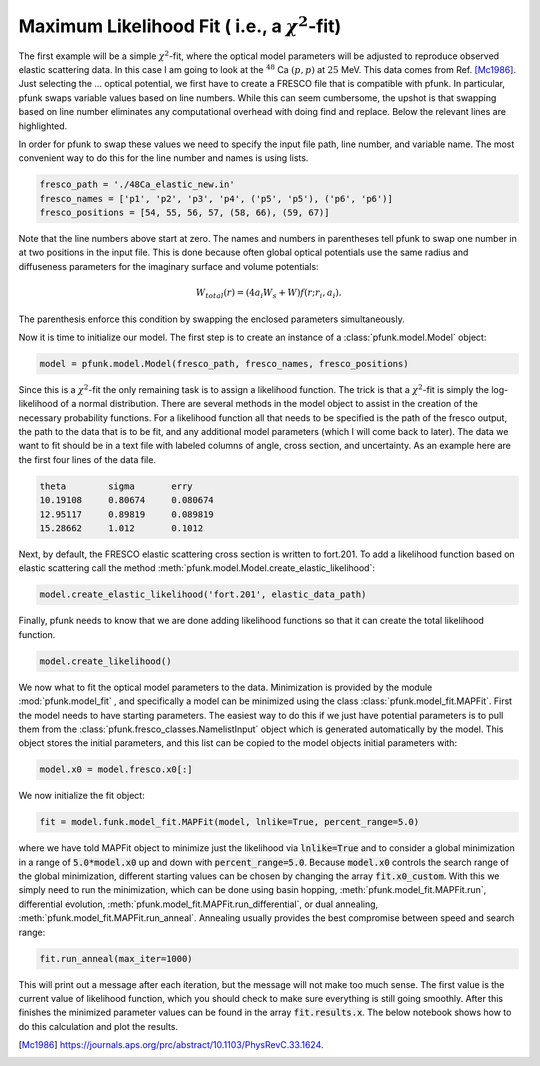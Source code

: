 Maximum Likelihood Fit ( i.e., a :math:`\chi^2`-fit)
====================================================

The first example will be a simple :math:`\chi^2`-fit, where the
optical model parameters will be adjusted to reproduce observed elastic
scattering data. In this case I am going to look at the :math:`^{48}` Ca
:math:`(p, p)` at :math:`25` MeV. This data comes from Ref. [Mc1986]_. 
Just selecting the ... optical potential, we first have to create a FRESCO
file that is compatible with pfunk. In particular, pfunk swaps variable values
based on line numbers. While this can seem cumbersome, the upshot is that
swapping based on line number eliminates any computational overhead with doing
find and replace. Below the relevant lines are highlighted.
      
.. code-block:: none
  :linenos:
  :lineno-start: 0
  :emphasize-lines: 55,56,57,58,59,60,66,67,68

     48Ca(p,p) 25.0 MeV
     NAMELIST
     &fresco
     hcm = 0.1
     rmatch = 40.0
     jtmax = 20
     absend = 0
     jump(1:6) = 0, 0, 0, 0, 0, 0
     jbord(1:6) = 0, 0, 0, 0, 0.0, 0.0
     kqmax = 1
     thmin = 0.0
     thmax = 180.0
     thinc = 1.0
     it0 = 1
     smats = 2
     xstabl = 1
     elab(1:4) = 25.0, 0, 0, 0
     nlab(1:3) = 0, 0, 0
     /

     &partition
     namep = 'p'
     massp = 1
     zp = 1
     namet = 'Ca'
     masst = 48
     zt = 20
     qval = 0.0
     pwf = .false.
     nex = 1
     /


     &states
     jp = 0.5
     bandp = 1
     cpot = 1
     jt = 0.0
     bandt = 1
     /


     &partition
     /

     &pot
     kp = 1
     at = 48
     rc = 1.25
     /

     &pot
     kp = 1
     type = 1
     p1 = 52.2
     p2 = 1.17
     p3 = 0.75
     p4 = 2.8
     p5 = 1.32
     p6 = 0.63
     /

     &pot
     kp = 1
     type = 2
     p4 = 7.6
     p5 = 1.32
     p6 = 0.63
     /

     &pot
     kp = 1
     type = 3
     shape = 0
     p1 = 6.2
     p2 = 1.01
     p3 = 0.75
     /

     &pot
     /

     &overlap
     /

     &coupling
     /


In order for pfunk to swap these values we need to specify the input file path, line number, and variable name.
The most convenient way to do this for the line number and names is using lists. 

.. code-block:: python

	fresco_path = './48Ca_elastic_new.in'
	fresco_names = ['p1', 'p2', 'p3', 'p4', ('p5', 'p5'), ('p6', 'p6')]
	fresco_positions = [54, 55, 56, 57, (58, 66), (59, 67)]

Note that the line numbers above start at zero. The names and numbers in parentheses
tell pfunk to swap one number in at two positions in the input file. This is done because 
often global optical potentials use the same radius and diffuseness parameters
for the imaginary surface and volume potentials:

.. math::

   W_{total}(r) = (4 a_i W_s + W)f(r;r_i, a_i).

The parenthesis enforce this condition by swapping the enclosed parameters
simultaneously.


Now it is time to initialize our model. The first step is to create an instance
of a :class:`pfunk.model.Model` object:

.. code-block:: python

	model = pfunk.model.Model(fresco_path, fresco_names, fresco_positions)


Since this is a :math:`\chi^2`-fit the only remaining task is to assign a likelihood
function. The trick is that a :math:`\chi^2`-fit is simply the log-likelihood of a
normal distribution. There are several methods in the model object to assist in
the creation of the necessary probability functions. For a likelihood function
all that needs to be specified is the path of the fresco output, the path to the data
that is to be fit, and any additional model parameters (which I will come back to later).
The data we want to fit  should be in a text file
with labeled columns of angle, cross section, and uncertainty. As an example here are
the first four lines of the data file.

.. code-block:: none

   theta        sigma       erry
   10.19108     0.80674     0.080674
   12.95117     0.89819     0.089819
   15.28662     1.012       0.1012

Next, by default, the FRESCO elastic scattering cross section is written to fort.201.
To add a likelihood function based on elastic scattering call the method
:meth:`pfunk.model.Model.create_elastic_likelihood`:

.. code-block:: python

   model.create_elastic_likelihood('fort.201', elastic_data_path)

Finally, pfunk needs to know that we are done adding likelihood functions so
that it can create the total likelihood function.

.. code-block:: python

   model.create_likelihood()

We now what to fit the optical model parameters to the data. Minimization is
provided by the module :mod:`pfunk.model_fit` , and specifically a model can be
minimized using the class :class:`pfunk.model_fit.MAPFit`. First the model needs
to have starting parameters. The easiest way to do this if we just have potential
parameters is to pull them from the :class:`pfunk.fresco_classes.NamelistInput` object which is generated automatically by the model. This object stores the initial parameters, and this list can be copied to the model objects initial parameters with: 

.. code-block:: python

   model.x0 = model.fresco.x0[:]

We now initialize the fit object:


.. code-block:: python

   fit = model.funk.model_fit.MAPFit(model, lnlike=True, percent_range=5.0)

where we have told MAPFit object to minimize just the likelihood via :code:`lnlike=True` and to
consider a global minimization in a range of :code:`5.0*model.x0` up and down with :code:`percent_range=5.0`.
Because :code:`model.x0` controls the search range of the global minimization, different starting values
can be chosen by changing the array :code:`fit.x0_custom`. With this we simply need to run the minimization, which
can be done using basin hopping, :meth:`pfunk.model_fit.MAPFit.run`, differential evolution,
:meth:`pfunk.model_fit.MAPFit.run_differential`, or dual annealing, :meth:`pfunk.model_fit.MAPFit.run_anneal`.
Annealing usually provides the best compromise between speed and search range:

.. code-block:: python

   fit.run_anneal(max_iter=1000)

This will print out a message after each iteration, but the message will not make too much sense. The first value
is the current value of likelihood function, which you should check to make sure everything is still going smoothly.
After this finishes the minimized parameter values can be found in the array :code:`fit.results.x`. The below notebook
shows how to do this calculation and plot the results.


   
.. [Mc1986] https://journals.aps.org/prc/abstract/10.1103/PhysRevC.33.1624.
